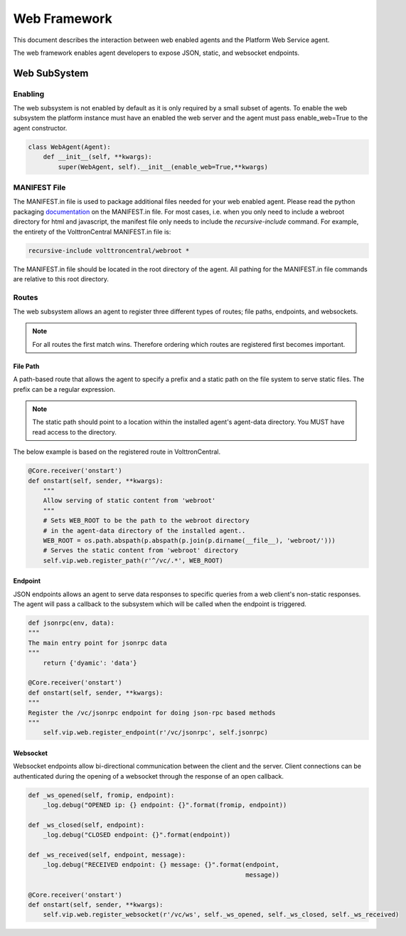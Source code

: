 .. _Web-Framework:

=============
Web Framework
=============

This document describes the interaction between web enabled agents and the Platform Web Service agent.

The web framework enables agent developers to expose JSON, static, and websocket endpoints.

Web SubSystem
=============

Enabling
--------

The web subsystem is not enabled by default as it is only required by a small subset of agents.
To enable the web subsystem the platform instance must have an enabled the web server and the agent
must pass enable_web=True to the agent constructor.

.. code-block:: python

    class WebAgent(Agent):
        def __init__(self, **kwargs):
            super(WebAgent, self).__init__(enable_web=True,**kwargs)


MANIFEST File
-------------

The MANIFEST.in file is used to package additional files needed for your web enabled agent.
Please read the python packaging `documentation <https://packaging.python.org/guides/using-manifest-in/>`_
on the MANIFEST.in file. For most cases, i.e. when you only need to include a webroot directory for html
and javascript, the manifest file only needs to include the `recursive-include` command. For example, the entirety
of the VolttronCentral MANIFEST.in file is:

.. code-block:: python

    recursive-include volttroncentral/webroot *

The MANIFEST.in file should be located in the root directory of the agent. All pathing for the MANIFEST.in file
commands are relative to this root directory.

Routes
-------

The web subsystem allows an agent to register three different types of routes; file paths, endpoints, and websockets.

.. note::
    For all routes the first match wins.  Therefore ordering which routes are registered first becomes important.


File Path
~~~~~~~~~

A path-based route that allows the agent to specify a prefix and a static path on the file system to serve static files.
The prefix can be a regular expression.

.. note::
    The static path should point to a location within the installed agent's agent-data directory.
    You MUST have read access to the directory.

The below example is based on the registered route in VolttronCentral.


.. code-block:: python

    @Core.receiver('onstart')
    def onstart(self, sender, **kwargs):
        """
        Allow serving of static content from 'webroot'
        """
        # Sets WEB_ROOT to be the path to the webroot directory
        # in the agent-data directory of the installed agent..
        WEB_ROOT = os.path.abspath(p.abspath(p.join(p.dirname(__file__), 'webroot/')))
        # Serves the static content from 'webroot' directory
        self.vip.web.register_path(r'^/vc/.*', WEB_ROOT)


Endpoint
~~~~~~~~~

JSON endpoints allows an agent to serve data responses to specific queries from a web client's non-static responses.
The agent will pass a callback to the subsystem which will be called when the endpoint is triggered.

.. code-block:: python

    def jsonrpc(env, data):
    """
    The main entry point for jsonrpc data
    """
        return {'dyamic': 'data'}

    @Core.receiver('onstart')
    def onstart(self, sender, **kwargs):
    """
    Register the /vc/jsonrpc endpoint for doing json-rpc based methods
    """
        self.vip.web.register_endpoint(r'/vc/jsonrpc', self.jsonrpc)


Websocket
~~~~~~~~~

Websocket endpoints allow bi-directional communication between the client and the server.
Client connections can be authenticated during the opening of a websocket through the response of an open callback.


.. code-block:: python

    def _ws_opened(self, fromip, endpoint):
        _log.debug("OPENED ip: {} endpoint: {}".format(fromip, endpoint))

    def _ws_closed(self, endpoint):
        _log.debug("CLOSED endpoint: {}".format(endpoint))

    def _ws_received(self, endpoint, message):
        _log.debug("RECEIVED endpoint: {} message: {}".format(endpoint,
                                                              message))

    @Core.receiver('onstart')
    def onstart(self, sender, **kwargs):
        self.vip.web.register_websocket(r'/vc/ws', self._ws_opened, self._ws_closed, self._ws_received)
